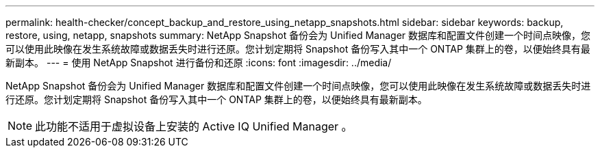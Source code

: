 ---
permalink: health-checker/concept_backup_and_restore_using_netapp_snapshots.html 
sidebar: sidebar 
keywords: backup, restore, using, netapp, snapshots 
summary: NetApp Snapshot 备份会为 Unified Manager 数据库和配置文件创建一个时间点映像，您可以使用此映像在发生系统故障或数据丢失时进行还原。您计划定期将 Snapshot 备份写入其中一个 ONTAP 集群上的卷，以便始终具有最新副本。 
---
= 使用 NetApp Snapshot 进行备份和还原
:icons: font
:imagesdir: ../media/


[role="lead"]
NetApp Snapshot 备份会为 Unified Manager 数据库和配置文件创建一个时间点映像，您可以使用此映像在发生系统故障或数据丢失时进行还原。您计划定期将 Snapshot 备份写入其中一个 ONTAP 集群上的卷，以便始终具有最新副本。

[NOTE]
====
此功能不适用于虚拟设备上安装的 Active IQ Unified Manager 。

====